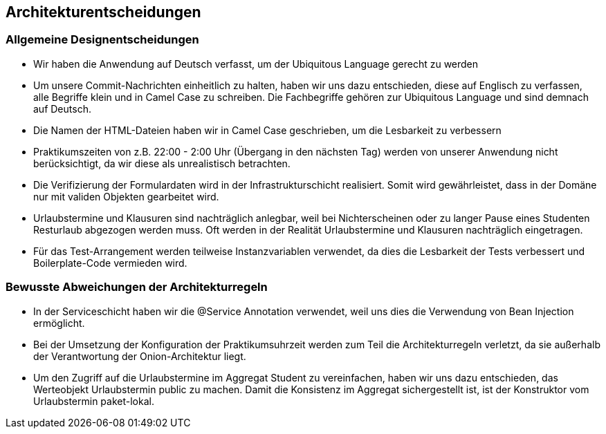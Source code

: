 [[section-design-decisions]]
== Architekturentscheidungen

=== Allgemeine Designentscheidungen

- Wir haben die Anwendung auf Deutsch verfasst, um der Ubiquitous Language gerecht zu werden

- Um unsere Commit-Nachrichten einheitlich zu halten, haben wir uns dazu entschieden, diese auf Englisch zu verfassen, alle Begriffe klein und in Camel Case zu schreiben. Die Fachbegriffe gehören zur Ubiquitous Language und sind demnach auf Deutsch.

- Die Namen der HTML-Dateien haben wir in Camel Case geschrieben, um die Lesbarkeit zu verbessern

- Praktikumszeiten von z.B. 22:00 - 2:00 Uhr (Übergang in den nächsten Tag) werden von unserer Anwendung nicht berücksichtigt, da wir diese als unrealistisch betrachten.

- Die Verifizierung der Formulardaten wird in der Infrastrukturschicht realisiert. Somit wird gewährleistet, dass in der Domäne nur mit validen Objekten gearbeitet wird.

- Urlaubstermine und Klausuren sind nachträglich anlegbar, weil bei Nichterscheinen oder zu langer Pause eines Studenten Resturlaub abgezogen werden muss. Oft werden in der Realität Urlaubstermine und Klausuren nachträglich eingetragen.

- Für das Test-Arrangement werden teilweise Instanzvariablen verwendet, da dies die Lesbarkeit der Tests verbessert und Boilerplate-Code vermieden wird.

=== Bewusste Abweichungen der Architekturregeln

- In der Serviceschicht haben wir die @Service Annotation verwendet, weil uns dies die Verwendung von Bean Injection ermöglicht.

- Bei der Umsetzung der Konfiguration der Praktikumsuhrzeit werden zum Teil die Architekturregeln verletzt, da sie außerhalb der Verantwortung der Onion-Architektur liegt.

- Um den Zugriff auf die Urlaubstermine im Aggregat Student zu vereinfachen, haben wir uns dazu entschieden, das Werteobjekt Urlaubstermin public zu machen. Damit die Konsistenz im Aggregat sichergestellt ist, ist der Konstruktor vom Urlaubstermin paket-lokal.



